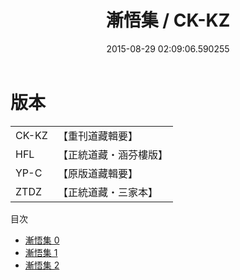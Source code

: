 #+TITLE: 漸悟集 / CK-KZ

#+DATE: 2015-08-29 02:09:06.590255
* 版本
 |     CK-KZ|【重刊道藏輯要】|
 |       HFL|【正統道藏・涵芬樓版】|
 |      YP-C|【原版道藏輯要】|
 |      ZTDZ|【正統道藏・三家本】|
目次
 - [[file:KR5e0044_000.txt][漸悟集 0]]
 - [[file:KR5e0044_001.txt][漸悟集 1]]
 - [[file:KR5e0044_002.txt][漸悟集 2]]
